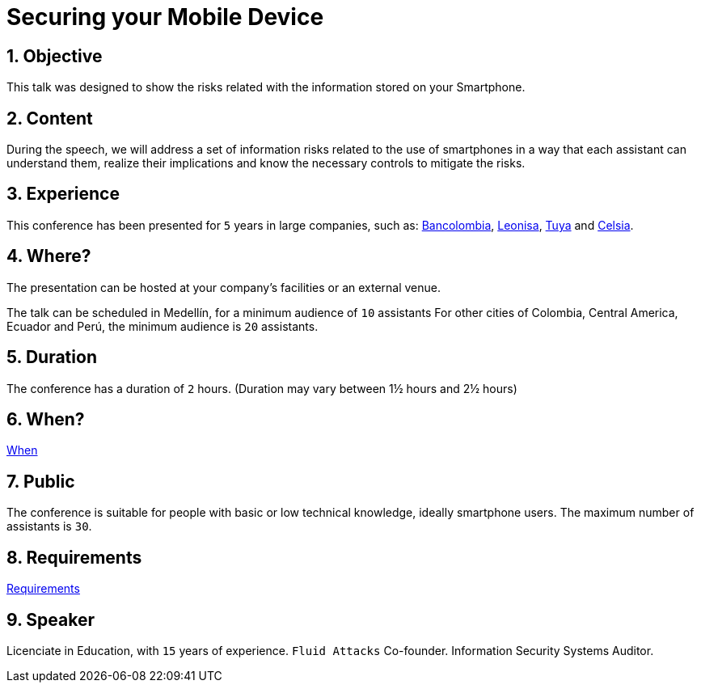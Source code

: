 :slug: events/securing-device/
:category: events
:description: Let's talk about the risks that smartphone users are constantly exposed to and unaware of, as well as what to do to mitigate them.
:keywords: Fluid Attacks, Talks, Mobile Device, Events, Security, Smartphone
:eventspage: yes

= Securing your Mobile Device

== 1. Objective

This talk was designed to show the risks
related with the information stored on your Smartphone.

== 2. Content

During the speech,
we will address a set of information risks
related to the use of smartphones
in a way that each assistant can understand them,
realize their implications
and know the necessary controls to mitigate the risks.

== 3. Experience

This conference has been presented for `5` years
in large companies, such as:
link:https://www.grupobancolombia.com/wps/portal/personas[Bancolombia],
link:https://www.negocioleonisa.com/wps/portal/colombia[Leonisa],
link:http://www.tuya.com.co/[Tuya] and link:http://www.celsia.com/[Celsia].

== 4. Where?

The presentation can be hosted
at your company's facilities or an external venue.

The talk can be scheduled in Medellín, for a minimum audience of `10` assistants
For other cities of Colombia, Central America, Ecuador and Perú,
the minimum audience is `20` assistants.

== 5. Duration

The conference has a duration of `2` hours.
(Duration may vary between 1½ hours and 2½ hours)

== 6. When?

[button]#link:../#when[When]#

== 7. Public

The conference is suitable for people
with basic or low technical knowledge, ideally smartphone users.
The maximum number of assistants is `30`.

== 8. Requirements

[button]#link:../#requirements[Requirements]#

== 9. Speaker

Licenciate in Education, with `15` years of experience.
`Fluid Attacks` Co-founder.
Information Security Systems Auditor.
